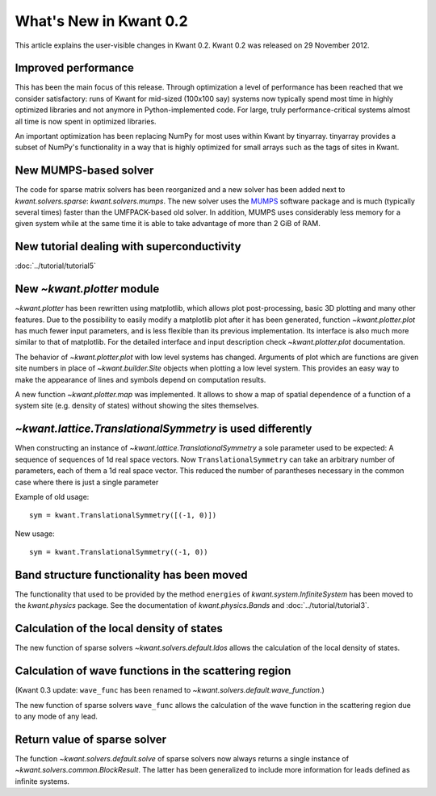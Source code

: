 What's New in Kwant 0.2
=======================

This article explains the user-visible changes in Kwant 0.2.  Kwant 0.2 was
released on 29 November 2012.

Improved performance
--------------------
This has been the main focus of this release.  Through optimization a level of
performance has been reached that we consider satisfactory: runs of Kwant for
mid-sized (100x100 say) systems now typically spend most time in highly
optimized libraries and not anymore in Python-implemented code.  For large,
truly performance-critical systems almost all time is now spent in optimized
libraries.

An important optimization has been replacing NumPy for most uses within Kwant
by tinyarray.  tinyarray provides a subset of NumPy's functionality in a way
that is highly optimized for small arrays such as the tags of sites in Kwant.

New MUMPS-based solver
----------------------
The code for sparse matrix solvers has been reorganized and a new solver has
been added next to `kwant.solvers.sparse`: `kwant.solvers.mumps`.  The new
solver uses the `MUMPS <http://graal.ens-lyon.fr/MUMPS/>`_ software package and
is much (typically several times) faster than the UMFPACK-based old solver.
In addition, MUMPS uses considerably less memory for a given system while at
the same time it is able to take advantage of more than 2 GiB of RAM.

New tutorial dealing with superconductivity
-------------------------------------------
:doc:`../tutorial/tutorial5`

New `~kwant.plotter` module
---------------------------
`~kwant.plotter` has been rewritten using matplotlib, which allows
plot post-processing, basic 3D plotting and many other features. Due to the
possibility to easily modify a matplotlib plot after it has been generated,
function `~kwant.plotter.plot` has much fewer input parameters, and is less
flexible than its previous implementation. Its interface is also much more
similar to that of matplotlib. For the detailed interface and input
description check `~kwant.plotter.plot` documentation.

The behavior of `~kwant.plotter.plot` with low level systems has changed.
Arguments of plot which are functions are given site numbers in place of
`~kwant.builder.Site` objects when plotting a low level system.  This
provides an easy way to make the appearance of lines and symbols depend on
computation results.

A new function `~kwant.plotter.map` was implemented. It allows to show a map of
spatial dependence of a function of a system site (e.g. density of states)
without showing the sites themselves.

`~kwant.lattice.TranslationalSymmetry` is used differently
----------------------------------------------------------
When constructing an instance of `~kwant.lattice.TranslationalSymmetry` a sole
parameter used to be expected: A sequence of sequences of 1d real space
vectors.  Now ``TranslationalSymmetry`` can take an arbitrary number of
parameters, each of them a 1d real space vector.  This reduced the number of
parantheses necessary in the common case where there is just a single parameter

Example of old usage::

    sym = kwant.TranslationalSymmetry([(-1, 0)])

New usage::

    sym = kwant.TranslationalSymmetry((-1, 0))

Band structure functionality has been moved
-------------------------------------------
The functionality that used to be provided by the method ``energies`` of
`kwant.system.InfiniteSystem` has been moved to the `kwant.physics` package.
See the documentation of `kwant.physics.Bands` and
:doc:`../tutorial/tutorial3`.

Calculation of the local density of states
------------------------------------------
The new function of sparse solvers `~kwant.solvers.default.ldos`
allows the calculation of the local density of states.

Calculation of wave functions in the scattering region
------------------------------------------------------
(Kwant 0.3 update: ``wave_func`` has been renamed to
`~kwant.solvers.default.wave_function`.)

The new function of sparse solvers ``wave_func`` allows the calculation of the
wave function in the scattering region due to any mode of any lead.

Return value of sparse solver
-----------------------------
The function `~kwant.solvers.default.solve` of sparse solvers now
always returns a single instance of `~kwant.solvers.common.BlockResult`.  The
latter has been generalized to include more information for leads defined as
infinite systems.
